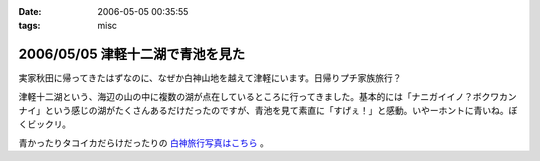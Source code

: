 :date: 2006-05-05 00:35:55
:tags: misc

=================================
2006/05/05 津軽十二湖で青池を見た
=================================

実家秋田に帰ってきたはずなのに、なぜか白神山地を越えて津軽にいます。日帰りプチ家族旅行？

津軽十二湖という、海辺の山の中に複数の湖が点在しているところに行ってきました。基本的には「ナニガイイノ？ボクワカンナイ」という感じの湖がたくさんあるだけだったのですが、青池を見て素直に「すげぇ！」と感動。いやーホントに青いね。ぼくビックリ。

青かったりタコイカだらけだったりの `白神旅行写真はこちら`_ 。

.. _`白神旅行写真はこちら`: http://www.freia.jp/taka/photo/misc/shirakami/


.. :extend type: text/x-rst
.. :extend:

